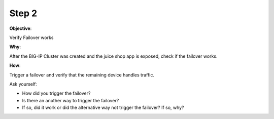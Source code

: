 Step 2
============================

**Objective**:

Verify Failover works

**Why**:

After the BIG-IP Cluster was created and the juice shop app is exposed, check if the failover works.

**How**:

Trigger a failover and verify that the remaining device handles traffic.

Ask yourself:

- How did you trigger the failover?
- Is there an another way to trigger the failover?
- If so, did it work or did the alternative way not trigger the failover? If so, why?